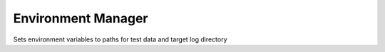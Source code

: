 ===================
Environment Manager
===================

Sets environment variables to paths for test data and target log directory